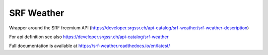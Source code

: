 SRF Weather
===========

Wrapper around the SRF freemium API
(https://developer.srgssr.ch/api-catalog/srf-weather/srf-weather-description)

For api definition see also
https://developer.srgssr.ch/api-catalog/srf-weather

Full documentation is available at https://srf-weather.readthedocs.io/en/latest/

